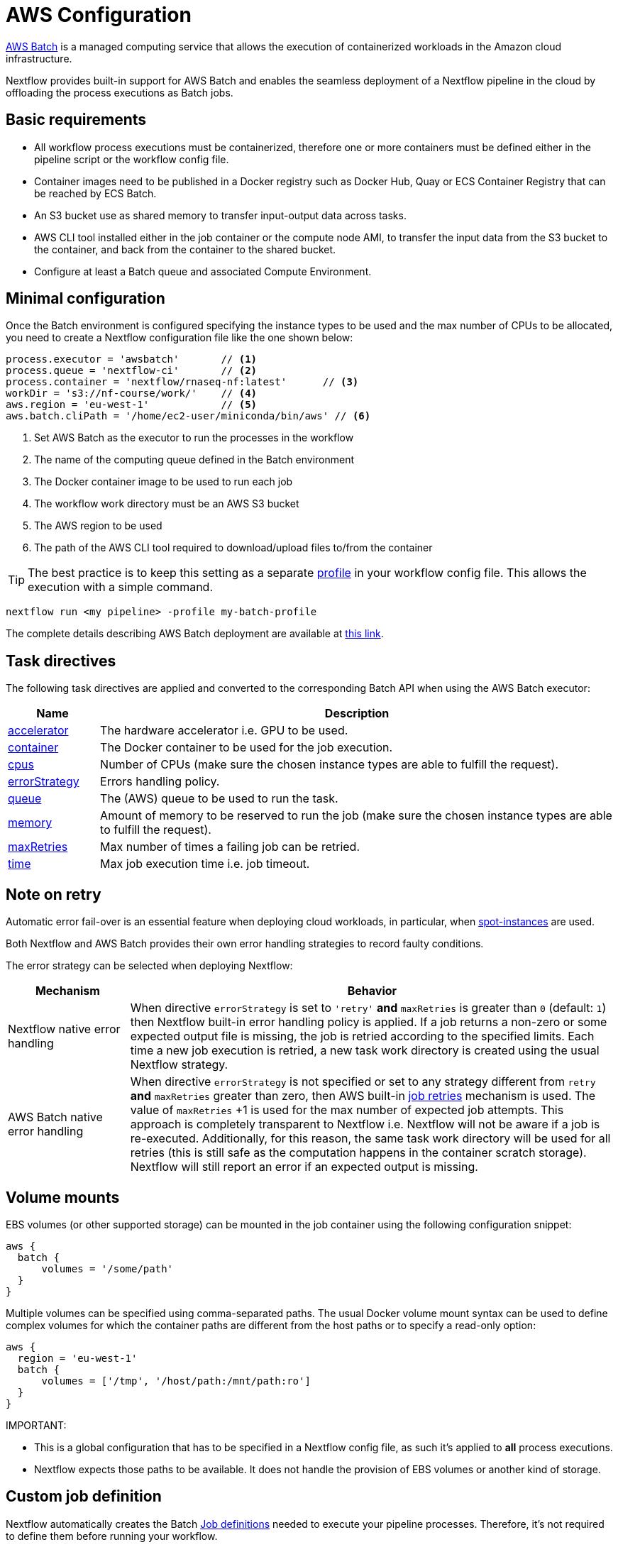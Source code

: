 = AWS Configuration

https://aws.amazon.com/batch/[AWS Batch] is a managed computing service that allows the execution of containerized workloads in the Amazon cloud infrastructure.

Nextflow provides built-in support for AWS Batch and enables the seamless deployment of a Nextflow pipeline in the cloud by offloading the process executions as Batch jobs.


== Basic requirements

* All workflow process executions must be containerized, therefore one or more containers must
be defined either in the pipeline script or the workflow config file.

* Container images need to be published in a Docker registry such as Docker Hub, Quay or ECS Container Registry that can be reached by ECS Batch.

* An S3 bucket use as shared memory to transfer input-output data across tasks.

* AWS CLI tool installed either in the job container or the compute node AMI,
to transfer the input data from the S3 bucket to the container, and back from the
container to the shared bucket.

* Configure at least a Batch queue and associated Compute Environment.


== Minimal configuration

Once the Batch environment is configured specifying the instance types to be used and the max number
of CPUs to be allocated, you need to create a Nextflow configuration file like the one shown below:

[source,config,linenums]
----
process.executor = 'awsbatch'       // <1>
process.queue = 'nextflow-ci'       // <2>
process.container = 'nextflow/rnaseq-nf:latest'      // <3>
workDir = 's3://nf-course/work/'    // <4>
aws.region = 'eu-west-1'            // <5>
aws.batch.cliPath = '/home/ec2-user/miniconda/bin/aws' // <6>
----

<1> Set AWS Batch as the executor to run the processes in the workflow
<2> The name of the computing queue defined in the Batch environment
<3> The Docker container image to be used to run each job
<4> The workflow work directory must be an AWS S3 bucket
<5> The AWS region to be used
<6> The path of the AWS CLI tool required to download/upload files to/from the container

TIP: The best practice is to keep this setting as a separate
https://www.nextflow.io/docs/latest/config.html#config-profiles[profile] in your
workflow config file. This allows the execution with a simple command.

[cmd]
----
nextflow run <my pipeline> -profile my-batch-profile
----

The complete details describing AWS Batch deployment are available at https://www.nextflow.io/docs/latest/awscloud.html#aws-batch[this link].

== Task directives

The following task directives are applied and converted to the corresponding Batch API
when using the AWS Batch executor:

[%header,cols="15%,85%"]
|=======================
|Name           |Description
|https://www.nextflow.io/docs/latest/process.html#accelerator[accelerator]  | The hardware accelerator i.e. GPU to be used.
|https://www.nextflow.io/docs/latest/process.html#container[container]      | The Docker container to be used for the job execution.
|https://www.nextflow.io/docs/latest/process.html#cpus[cpus]                | Number of CPUs (make sure the chosen instance types are able to fulfill the request).
|https://www.nextflow.io/docs/latest/process.html#errorstrategy[errorStrategy]  | Errors handling policy.
|https://www.nextflow.io/docs/latest/process.html#queue[queue]              | The (AWS) queue to be used to run the task.
|https://www.nextflow.io/docs/latest/process.html#memory[memory]            | Amount of memory to be reserved to run the job (make sure the chosen instance types are able to fulfill the request).
|https://www.nextflow.io/docs/latest/process.html#maxretries[maxRetries]    | Max number of times a failing job can be retried.
|https://www.nextflow.io/docs/latest/process.html#time[time]                | Max job execution time i.e. job timeout.
|=======================

== Note on retry

Automatic error fail-over is an essential feature when deploying cloud workloads,
in particular, when https://aws.amazon.com/ec2/spot/[spot-instances] are used.

Both Nextflow and AWS Batch provides their own error handling strategies to record faulty conditions.

The error strategy can be selected when deploying Nextflow:

[%header,cols="20%,80%"]
|=======================
| Mechanism                       | Behavior
|Nextflow native error handling   | When directive `errorStrategy` is set to `'retry'` *and* `maxRetries` is greater than `0` (default: `1`) then Nextflow built-in error handling policy is applied. If a job returns
a non-zero or some expected output file is missing, the job is retried according to the specified limits.
Each time a new job execution is retried, a new task work directory is created using the usual Nextflow
strategy.
|AWS Batch native error handling  | When directive `errorStrategy` is not specified or set to any strategy
different from `retry` *and* `maxRetries` greater than zero, then AWS built-in
https://docs.aws.amazon.com/batch/latest/userguide/job_retries.html[job retries] mechanism is used. The value of `maxRetries` +1 is used for the max number of expected job attempts. This approach is completely transparent to Nextflow i.e. Nextflow will not be aware if a job is re-executed. Additionally, for
this reason, the same task work directory will be used for all retries (this is still safe as the computation
happens in the container scratch storage). Nextflow will still report an error if an expected output is missing.
|=======================


== Volume mounts

EBS volumes (or other supported storage) can be mounted in the job container using the following configuration snippet:

[source,config,linenums]
----
aws {
  batch {
      volumes = '/some/path'
  }
}
----

Multiple volumes can be specified using comma-separated paths. The usual Docker volume mount syntax can be used to define complex volumes for which the container paths are different from the host paths or to specify a read-only option:

[source,config,linenums]
----
aws {
  region = 'eu-west-1'
  batch {
      volumes = ['/tmp', '/host/path:/mnt/path:ro']
  }
}
----

IMPORTANT:

* This is a global configuration that has to be specified in a Nextflow config file, as such it's applied to *all* process executions.
* Nextflow expects those paths to be available. It does not handle the provision of EBS volumes or
another kind of storage.


== Custom job definition

Nextflow automatically creates the Batch https://docs.aws.amazon.com/batch/latest/userguide/job_definitions.html[Job definitions] needed to execute your pipeline processes. Therefore, it's not required to define them before running your workflow.

However, you may still need to specify a custom Job Definition to provide fine-grained control of the configuration settings of a specific job e.g. to define custom mount paths or other special settings of a Batch Job.

To use your own job definition in a Nextflow workflow, use it in place of the container image name by
adding the `job-definition://` string as a prefix. For example:

[source,nextflow,linenums]
----
process {
    container = 'job-definition://your-job-definition-name'
}
----

== Custom image

Since Nextflow requires the AWS CLI tool to be accessible in the computing environment
a common solution consists of creating a custom AMI and install it in a self-contained manner
e.g. using Conda package manager.

IMPORTANT: When creating your custom AMI for AWS Batch, make sure to use the _Amazon ECS-Optimized Amazon Linux AMI_ as the base image.

The following snippet shows how to install AWS CLI with Miniconda:

[cmd,linenums]
----
sudo yum install -y bzip2 wget
wget https://repo.continuum.io/miniconda/Miniconda3-latest-Linux-x86_64.sh
bash Miniconda3-latest-Linux-x86_64.sh -b -f -p $HOME/miniconda
$HOME/miniconda/bin/conda install -c conda-forge -y awscli
rm Miniconda3-latest-Linux-x86_64.sh
----

NOTE: The `aws` tool will be placed in a directory named `bin` in the main installation folder. Modifying this directory structure, after the installation, will cause the tool to not work properly.

Finally, specify the `aws` full path in the Nextflow config file as shown below:

[source,config]
----
aws.batch.cliPath = '/home/ec2-user/miniconda/bin/aws'
----


== Launch template

An alternative approach is to create a custom AMI using a
https://docs.aws.amazon.com/AWSEC2/latest/UserGuide/ec2-launch-templates.html[Launch template] that
installs the AWS CLI tool during the instance boot using custom user data.

In the EC2 dashboard, create a Launch template specifying the following in the user data field:

[source,config,linenums]
----
MIME-Version: 1.0
Content-Type: multipart/mixed; boundary="//"

--//
Content-Type: text/x-shellscript; charset="us-ascii"

#!/bin/sh
## install required deps
set -x
export PATH=/usr/local/bin:$PATH
yum install -y jq python27-pip sed wget bzip2
pip install -U boto3

## install awscli
USER=/home/ec2-user
wget -q https://repo.continuum.io/miniconda/Miniconda3-latest-Linux-x86_64.sh
bash Miniconda3-latest-Linux-x86_64.sh -b -f -p $USER/miniconda
$USER/miniconda/bin/conda install -c conda-forge -y awscli
rm Miniconda3-latest-Linux-x86_64.sh
chown -R ec2-user:ec2-user $USER/miniconda

--//--
----

Then in the Batch dashboard create a new compute environment and specify the newly created
launch template in the corresponding field.

== Expandable EBS volume

A common issue when deploying genomics workload is related to estimating the amount of storage
that is allocated in the compute nodes.

One possible solution consists of using a background process running in the compute nodes that
periodically checks the amount of free space and automatically expands the avail storage
mounting new EBS volume(s).

To take advantage of this mechanism with AWS Batch, we also need to make sure the Docker storage driver is mounted over this expandable volume instead of the boot disk.

The aforementioned pattern can be implemented using the following launch template:

[source,config,linenums]
----
MIME-Version: 1.0
Content-Type: multipart/mixed; boundary="//"

--//
Content-Type: text/cloud-boothook; charset="us-ascii"

su - root << 'EOF'
(
set -x
uname -r
env | sort
export PATH=/usr/local/bin:$PATH
yum install -y jq btrfs-progs python27-pip sed wget bzip2
pip install -U boto3
cp -au /var/lib/docker /var/lib/docker.bk
rm -rf /var/lib/docker/*
cd /opt && curl -s https://nf-xpack.s3.amazonaws.com/v1/aws-ebs-autoscale.tgz | tar xz
sh /opt/ebs-autoscale/bin/init-ebs-autoscale.sh /var/lib/docker /dev/sdc  2>&1 > /var/log/init-ebs-autoscale.log
sed -i 's+^DOCKER_STORAGE_OPTIONS=.*+DOCKER_STORAGE_OPTIONS="--storage-driver btrfs"+g' /etc/sysconfig/docker-storage
cp -au /var/lib/docker.bk/* /var/lib/docker

) 2>&1 | grep -v LESS_TERMCAP >  ~/boot.log
EOF

--//
Content-Type: text/x-shellscript; charset="us-ascii"

#!/bin/sh
su - root << 'EOF'
(
set -x
## install awscli
USER=/home/ec2-user
wget -q https://repo.continuum.io/miniconda/Miniconda3-latest-Linux-x86_64.sh
bash Miniconda3-latest-Linux-x86_64.sh -b -f -p $USER/miniconda
$USER/miniconda/bin/conda install -c conda-forge -y awscli
rm Miniconda3-latest-Linux-x86_64.sh
chown -R ec2-user:ec2-user $USER/miniconda

) &>> ~/boot.log
EOF
cp ~/boot.log ~ec2-user/boot.log

--//--
----

Once created, the template can be specified when creating the AWS Batch
compute environment.

IMPORTANT: Make sure to use _Amazon ECS-Optimized Amazon Linux AMI_ (not Amazon Linux 2) when
using the launch template.


== FSx for Lustre with Nf-xpack

AWS S3 is a fast and cheap storage solution in the cloud; however, it's not a file storage solution designed for use
in HPC shared file systems.

The optional Enterprise Extension Pack for Nextflow provides an extended executor for AWS Batch that allows the usage
of https://aws.amazon.com/fsx/lustre/[Amazon FSx for Lustre] (or any other POSIX compliant file system)
as shared storage in place of an S3 bucket.

The Nextflow extended executor for Batch takes care of the mounting of the shared file system in the corresponding job containers. However, it also needs to be mounted in the computing nodes.

=== Launch template

The following launch template can be used to mount the Lustre shared file system:

[source,config,linenums]
----
MIME-Version: 1.0
Content-Type: multipart/mixed; boundary="//"

--//
Content-Type: text/cloud-boothook; charset="us-ascii"

su - root << 'EOF'
(
set -x
uname -r
env | sort
export PATH=/usr/local/bin:$PATH
yum install -y jq btrfs-progs python27-pip sed wget bzip2
pip install -U boto3
cp -au /var/lib/docker /var/lib/docker.bk
rm -rf /var/lib/docker/*
cd /opt && curl -s https://nf-xpack.s3.amazonaws.com/v1/aws-ebs-autoscale.tgz | tar xz
sh /opt/ebs-autoscale/bin/init-ebs-autoscale.sh /var/lib/docker /dev/sdc  2>&1 > /var/log/init-ebs-autoscale.log
sed -i 's+^DOCKER_STORAGE_OPTIONS=.*+DOCKER_STORAGE_OPTIONS="--storage-driver btrfs"+g' /etc/sysconfig/docker-storage
cp -au /var/lib/docker.bk/* /var/lib/docker
## install fsx
SCRATCH=/scratch
FSXNAME=fs-0269031ec160509c9.fsx.eu-west-1.amazonaws.com
yum -q install -y lustre-client
mkdir -p $SCRATCH
mount -t lustre -o noatime,flock $FSXNAME@tcp:/fsx $SCRATCH

) 2>&1 | grep -v LESS_TERMCAP >  ~/boot.log
EOF

--//
Content-Type: text/x-shellscript; charset="us-ascii"

#!/bin/sh
su - root << 'EOF'
(
set -x
## install awscli
USER=/home/ec2-user
wget -q https://repo.continuum.io/miniconda/Miniconda3-latest-Linux-x86_64.sh
bash Miniconda3-latest-Linux-x86_64.sh -b -f -p $USER/miniconda
$USER/miniconda/bin/conda install -c conda-forge -y awscli
rm Miniconda3-latest-Linux-x86_64.sh
chown -R ec2-user:ec2-user $USER/miniconda
## fix fsx ownership
SCRATCH=/scratch
chown ec2-user:ec2-user $SCRATCH
) &>> ~/boot.log
EOF
cp ~/boot.log ~ec2-user/boot.log

--//--
----

In the above snippet, replace the variables `FSXNAME` and `SCRATCH` with the appropriate values
corresponding to your environment.

NOTE: Nextflow has to be launched from an instance having access to the same FSx Lustre storage.

=== Launching instance configuration

Use the following snippet to install the Lustre client:

[cmd,linenums]
----
SCRATCH=/scratch
FSXNAME=fs-0269031ec160509c9.fsx.eu-west-1.amazonaws.com
sudo yum  install -y lustre-client
sudo mkdir -p $SCRATCH
sudo mount -t lustre -o noatime,flock $FSXNAME@tcp:/fsx $SCRATCH
sudo chown ec2-user:ec2-user $SCRATCH
----

NOTE: Make also sure the storage and the computing nodes use the same VPC and security groups.
For further details check https://docs.aws.amazon.com/fsx/latest/LustreGuide/limit-access-security-groups.html[here].

=== Nextflow configuration

Define the following env variable:

[cmd]
----
export NXF_GRAB=io.seqera:nf-xpack:0.2.0
----

Define basic Nextflow configuration parameters:

[source,config,linenums]
----
process.container = 'nextflow/rnaseq-nf:latest'
process.executor = 'awsbatch'
process.queue = 'nf-queue-with-fsx'
aws.region = 'eu-west-1'
workDir = '/scratch/work'
----

Then run Nextflow as usual:

[cmd]
----
nextflow run rnaseq-nf
----

NOTE: This requires an extra endpoint configuration to access the Nf-xpack distribution.


== Batch squared

Batch squared consists in submitting a Nextflow launcher application
as a Batch job itself.

A good tutorial with additional information about this deployment can be found https://docs.opendata.aws/genomics-workflows/orchestration/nextflow/nextflow-overview.html[here].

== Advanced tuning

When deploying data-intensive workloads using S3 as shared storage the large number
of parallel file uploads/downloads can create network congestion and stall the ECS
agent running in the compute node, making it irresponsive.

A simple solution is to try to avoid to big instances for jobs requiring few CPUs (in order to
avoid too many parallel jobs in the compute instance).

Also, the following parameters can be used to help to mitigate this issue:

[source,config,linenums]
----
aws {
    batch {
        maxTransferAttempts = 20
        delayBetweenAttempts = 1000
        maxParallelTransfers = 8
    }

    client {
        maxConnections = 8          // This may depends on num of avail CPUs
        uploadMaxThreads = 8        // This may depends on num of avail CPUs
        uploadChunkSize = '100MB'   // Larger chunk sizes may be more stable
        uploadMaxAttempts = 10
        uploadRetrySleep = '10 sec'
        maxErrorRetry = 20
    }
}
----

Advanced configuration settings are described at https://www.nextflow.io/docs/latest/config.html#scope-aws[this link].

== Hybrid deployments

Nextflow allows the use of multiple executors in the same workflow application. This feature enables the deployment of hybrid workloads in which some jobs are executed in the local computer or local computing cluster, and some jobs are offloaded to AWS Batch service.

To enable this feature, use one or more https://www.nextflow.io/docs/latest/config.html#config-process-selectors[process selectors] in your Nextflow configuration file to apply the https://www.nextflow.io/docs/latest/awscloud.html#awscloud-batch-config[AWS Batch configuration] for subsets of processes in your workflow. For example:

[source,config,linenums]
----
process {
    executor = 'slurm'  // <1>
    queue = 'short'     // <2>

    withLabel: bigTask {          // <3>
      executor = 'awsbatch'       // <4>
      queue = 'my-batch-queue'    // <5>
      container = 'my/image:tag'  // <6>
  }
}

aws {
    region = 'eu-west-1'    // <7>
}
----

<1> Set `slurm` as the default executor
<2> Set the queue for the SLURM cluster
<3> Setting of for the process named `bigTask`
<4> Set `awsbatch` as executor for the `bigTask` process
<5> Set the queue for the `bigTask` process
<6> set the container image to deploy the `bigTask` process
<7> Defines the region for Batch execution

